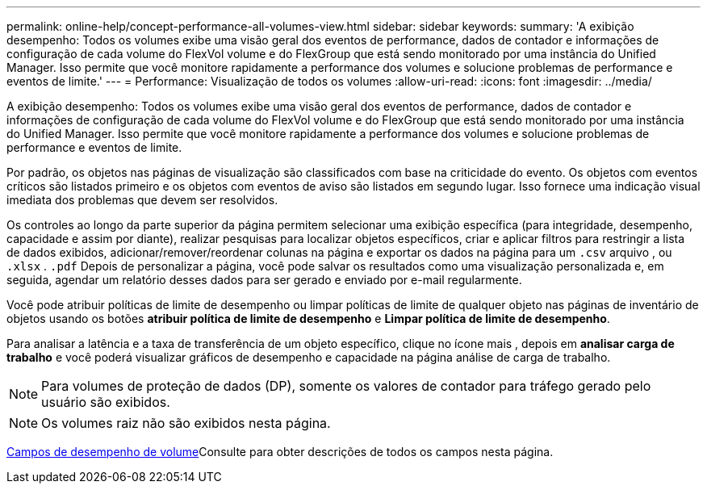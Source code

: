 ---
permalink: online-help/concept-performance-all-volumes-view.html 
sidebar: sidebar 
keywords:  
summary: 'A exibição desempenho: Todos os volumes exibe uma visão geral dos eventos de performance, dados de contador e informações de configuração de cada volume do FlexVol volume e do FlexGroup que está sendo monitorado por uma instância do Unified Manager. Isso permite que você monitore rapidamente a performance dos volumes e solucione problemas de performance e eventos de limite.' 
---
= Performance: Visualização de todos os volumes
:allow-uri-read: 
:icons: font
:imagesdir: ../media/


[role="lead"]
A exibição desempenho: Todos os volumes exibe uma visão geral dos eventos de performance, dados de contador e informações de configuração de cada volume do FlexVol volume e do FlexGroup que está sendo monitorado por uma instância do Unified Manager. Isso permite que você monitore rapidamente a performance dos volumes e solucione problemas de performance e eventos de limite.

Por padrão, os objetos nas páginas de visualização são classificados com base na criticidade do evento. Os objetos com eventos críticos são listados primeiro e os objetos com eventos de aviso são listados em segundo lugar. Isso fornece uma indicação visual imediata dos problemas que devem ser resolvidos.

Os controles ao longo da parte superior da página permitem selecionar uma exibição específica (para integridade, desempenho, capacidade e assim por diante), realizar pesquisas para localizar objetos específicos, criar e aplicar filtros para restringir a lista de dados exibidos, adicionar/remover/reordenar colunas na página e exportar os dados na página para um `.csv` arquivo , ou `.xlsx` . `.pdf` Depois de personalizar a página, você pode salvar os resultados como uma visualização personalizada e, em seguida, agendar um relatório desses dados para ser gerado e enviado por e-mail regularmente.

Você pode atribuir políticas de limite de desempenho ou limpar políticas de limite de qualquer objeto nas páginas de inventário de objetos usando os botões *atribuir política de limite de desempenho* e *Limpar política de limite de desempenho*.

Para analisar a latência e a taxa de transferência de um objeto específico, clique no ícone mais image:../media/more-icon.gif[""], depois em *analisar carga de trabalho* e você poderá visualizar gráficos de desempenho e capacidade na página análise de carga de trabalho.

[NOTE]
====
Para volumes de proteção de dados (DP), somente os valores de contador para tráfego gerado pelo usuário são exibidos.

====
[NOTE]
====
Os volumes raiz não são exibidos nesta página.

====
xref:reference-volume-performance-fields.adoc[Campos de desempenho de volume]Consulte para obter descrições de todos os campos nesta página.
